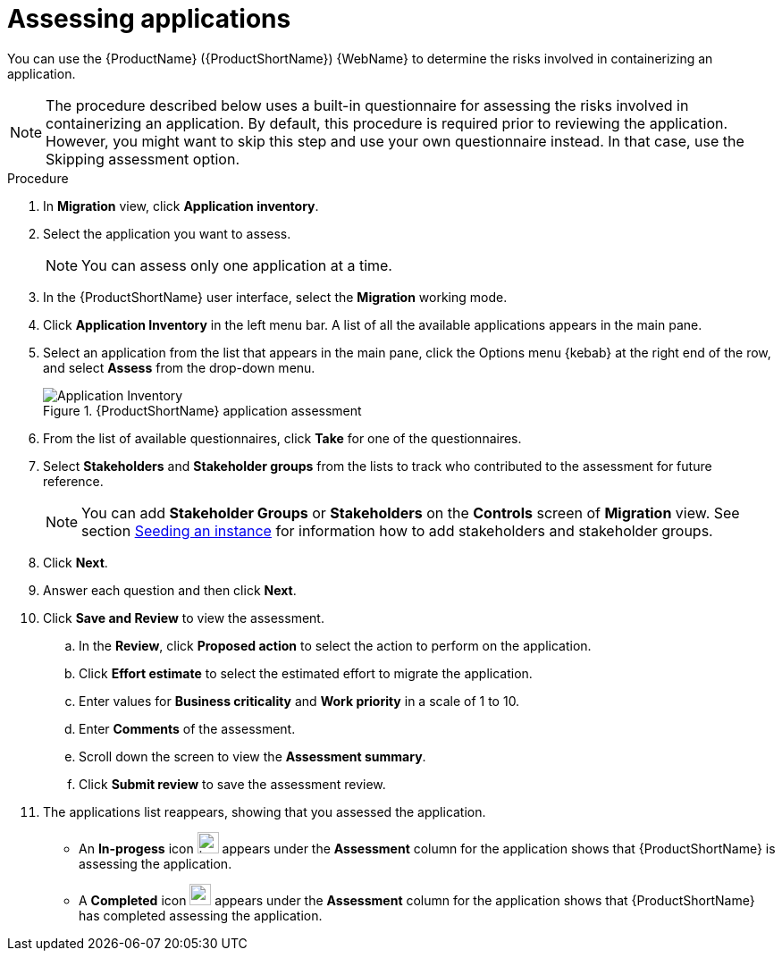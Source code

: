 // Module included in the following assemblies:
//
// * docs/web-console-guide/master.adoc

:_content-type: PROCEDURE
[id="mta-web-assessing-apps_{context}"]
= Assessing applications

You can use the {ProductName} ({ProductShortName}) {WebName} to determine the risks involved in containerizing an application.

[NOTE]
====
The procedure described below uses a built-in questionnaire for assessing the risks involved in containerizing an application. By default, this procedure is required prior to reviewing the application. However, you might want to skip this step and use your own questionnaire instead. In that case, use the Skipping assessment option.
====

.Procedure

. In *Migration* view, click *Application inventory*.
+
// ![](/Tackle2/AppAssessAnalyze/AnalysisSelect.png)
. Select the application you want to assess.
+
[NOTE]
====
You can assess only one application at a time.
====
. In the {ProductShortName} user interface, select the *Migration* working mode.
. Click *Application Inventory* in the left menu bar. A list of all the available applications appears in the main pane. 
. Select an application from the list that appears in the main pane, click the Options menu {kebab} at the right end of the row, and select *Assess* from the drop-down menu.
+
.{ProductShortName} application assessment
image::mta-web-assessment-app-01.png[Application Inventory]

. From the list of available questionnaires, click *Take* for one of the questionnaires. 
. Select *Stakeholders* and *Stakeholder groups* from the lists to track who contributed to the assessment for future reference.
+
[NOTE]
====
You can add *Stakeholder Groups* or *Stakeholders* on the *Controls* screen of *Migration* view. See section link:https://access.redhat.com/documentation/en-us/migration_toolkit_for_applications/7.0/html/user_interface_guide/configuring-the-instance-environment#mta-web-seeding-instances_user-interface-guide[Seeding an instance] for information how to add stakeholders and stakeholder groups.
====
. Click *Next*.
. Answer each question and then click *Next*.
. Click *Save and Review* to view the assessment.
.. In the *Review*, click *Proposed action* to select the action to perform on the application.
.. Click *Effort estimate* to select the estimated effort to migrate the application.
.. Enter values for *Business criticality* and *Work priority* in a scale of 1 to 10.
.. Enter *Comments* of the assessment.
.. Scroll down the screen to view the *Assessment summary*.
.. Click *Submit review* to save the assessment review.
. The applications list reappears, showing that you assessed the application.
+
* An *In-progess* icon image:in-progress.png[in progress,24,24] appears under the *Assessment* column for the application shows that {ProductShortName} is assessing the application.
* A *Completed* icon image:completed.png[completed,24,24] appears under the *Assessment* column for the application shows that {ProductShortName} has completed assessing the application.
    